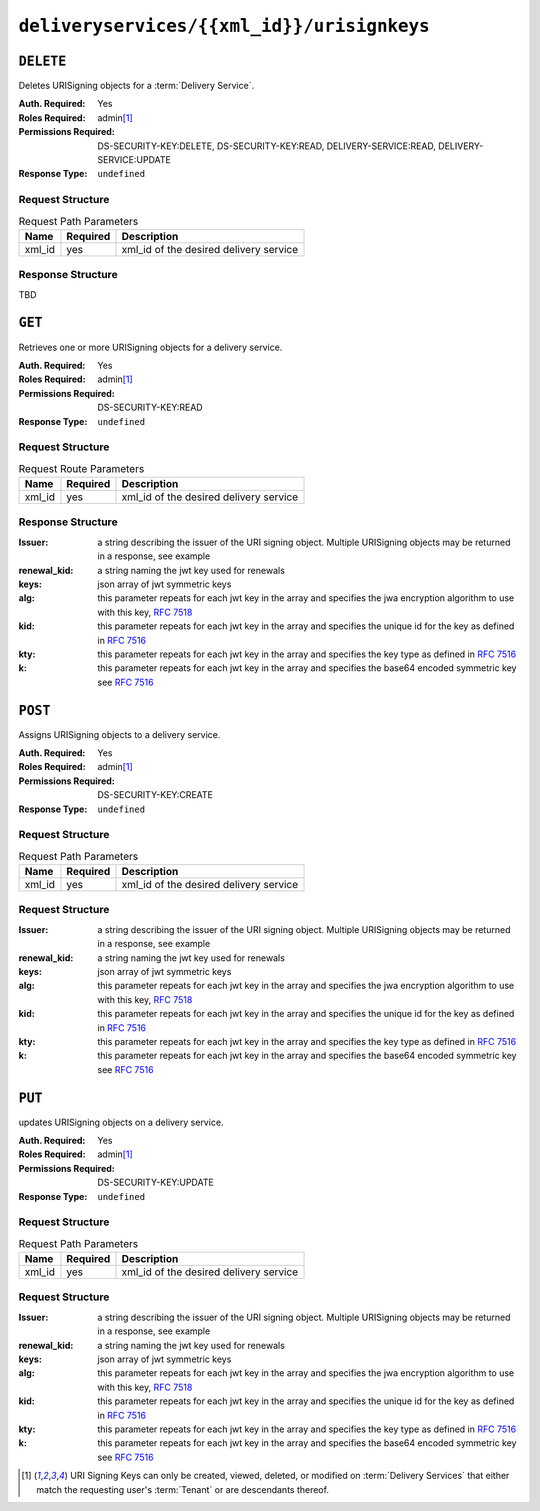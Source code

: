 ..
..
.. Licensed under the Apache License, Version 2.0 (the "License");
.. you may not use this file except in compliance with the License.
.. You may obtain a copy of the License at
..
..     http://www.apache.org/licenses/LICENSE-2.0
..
.. Unless required by applicable law or agreed to in writing, software
.. distributed under the License is distributed on an "AS IS" BASIS,
.. WITHOUT WARRANTIES OR CONDITIONS OF ANY KIND, either express or implied.
.. See the License for the specific language governing permissions and
.. limitations under the License.
..

.. _to-api-deliveryservices-xmlid-urisignkeys:

*******************************************
``deliveryservices/{{xml_id}}/urisignkeys``
*******************************************

``DELETE``
==========
Deletes URISigning objects for a :term:`Delivery Service`.

:Auth. Required: Yes
:Roles Required: admin\ [#tenancy]_
:Permissions Required: DS-SECURITY-KEY:DELETE, DS-SECURITY-KEY:READ, DELIVERY-SERVICE:READ, DELIVERY-SERVICE:UPDATE
:Response Type:  ``undefined``

Request Structure
-----------------

.. table:: Request Path Parameters

	+-----------+----------+----------------------------------------+
	|    Name   | Required |              Description               |
	+===========+==========+========================================+
	| xml_id    | yes      | xml_id of the desired delivery service |
	+-----------+----------+----------------------------------------+

Response Structure
------------------
TBD

``GET``
=======
Retrieves one or more URISigning objects for a delivery service.

:Auth. Required: Yes
:Roles Required: admin\ [#tenancy]_
:Permissions Required: DS-SECURITY-KEY:READ
:Response Type:  ``undefined``

Request Structure
-----------------
.. table:: Request Route Parameters

	+-----------+----------+----------------------------------------+
	|    Name   | Required |              Description               |
	+===========+==========+========================================+
	| xml_id    | yes      | xml_id of the desired delivery service |
	+-----------+----------+----------------------------------------+

Response Structure
------------------

:Issuer:      a string describing the issuer of the URI signing object. Multiple URISigning objects may be returned in a response, see example
:renewal_kid: a string naming the jwt key used for renewals
:keys:        json array of jwt symmetric keys
:alg:         this parameter repeats for each jwt key in the array and specifies the jwa encryption algorithm to use with this key, :rfc:`7518`
:kid:         this parameter repeats for each jwt key in the array and specifies the unique id for the key as defined in :rfc:`7516`
:kty:         this parameter repeats for each jwt key in the array and specifies the key type as defined in :rfc:`7516`
:k:           this parameter repeats for each jwt key in the array and specifies the base64 encoded symmetric key see :rfc:`7516`

.. code-block:: json
	:caption: Response Example

	{ "Kabletown URI Authority": {
		"renewal_kid": "Second Key",
		"keys": [
			{
				"alg": "HS256",
				"kid": "First Key",
				"kty": "oct",
				"k": "Kh_RkUMj-fzbD37qBnDf_3e_RvQ3RP9PaSmVEpE24AM"
			},
			{
				"alg": "HS256",
				"kid": "Second Key",
				"kty": "oct",
				"k": "fZBpDBNbk2GqhwoB_DGBAsBxqQZVix04rIoLJ7p_RlE"
			}
		]
	}}


``POST``
========
Assigns URISigning objects to a delivery service.

:Auth. Required: Yes
:Roles Required: admin\ [#tenancy]_
:Permissions Required: DS-SECURITY-KEY:CREATE
:Response Type:  ``undefined``

Request Structure
-----------------
.. table:: Request Path Parameters

	+-----------+----------+----------------------------------------+
	|    Name   | Required |              Description               |
	+===========+==========+========================================+
	|   xml_id  | yes      | xml_id of the desired delivery service |
	+-----------+----------+----------------------------------------+

Request Structure
-----------------
:Issuer:      a string describing the issuer of the URI signing object. Multiple URISigning objects may be returned in a response, see example
:renewal_kid: a string naming the jwt key used for renewals
:keys:        json array of jwt symmetric keys
:alg:         this parameter repeats for each jwt key in the array and specifies the jwa encryption algorithm to use with this key, :rfc:`7518`
:kid:         this parameter repeats for each jwt key in the array and specifies the unique id for the key as defined in :rfc:`7516`
:kty:         this parameter repeats for each jwt key in the array and specifies the key type as defined in :rfc:`7516`
:k:           this parameter repeats for each jwt key in the array and specifies the base64 encoded symmetric key see :rfc:`7516`

.. code-block:: json
	:caption: Request Example

	{ "Kabletown URI Authority": {
		"renewal_kid": "Second Key",
		"keys": [
			{
				"alg": "HS256",
				"kid": "First Key",
				"kty": "oct",
				"k": "Kh_RkUMj-fzbD37qBnDf_3e_RvQ3RP9PaSmVEpE24AM"
			},
			{
				"alg": "HS256",
				"kid": "Second Key",
				"kty": "oct",
				"k": "fZBpDBNbk2GqhwoB_DGBAsBxqQZVix04rIoLJ7p_RlE"
			}
		]
	}}

``PUT``
=======
updates URISigning objects on a delivery service.

:Auth. Required: Yes
:Roles Required: admin\ [#tenancy]_
:Permissions Required: DS-SECURITY-KEY:UPDATE
:Response Type:  ``undefined``

Request Structure
-----------------
.. table:: Request Path Parameters

	+-----------+----------+----------------------------------------+
	|    Name   | Required |              Description               |
	+===========+==========+========================================+
	|  xml_id   | yes      | xml_id of the desired delivery service |
	+-----------+----------+----------------------------------------+

Request Structure
-----------------
:Issuer:      a string describing the issuer of the URI signing object. Multiple URISigning objects may be returned in a response, see example
:renewal_kid: a string naming the jwt key used for renewals
:keys:        json array of jwt symmetric keys
:alg:         this parameter repeats for each jwt key in the array and specifies the jwa encryption algorithm to use with this key, :rfc:`7518`
:kid:         this parameter repeats for each jwt key in the array and specifies the unique id for the key as defined in :rfc:`7516`
:kty:         this parameter repeats for each jwt key in the array and specifies the key type as defined in :rfc:`7516`
:k:           this parameter repeats for each jwt key in the array and specifies the base64 encoded symmetric key see :rfc:`7516`

.. code-block:: json
	:caption: Request Example

	{ "Kabletown URI Authority": {
		"renewal_kid": "Second Key",
		"keys": [
			{
				"alg": "HS256",
				"kid": "First Key",
				"kty": "oct",
				"k": "Kh_RkUMj-fzbD37qBnDf_3e_RvQ3RP9PaSmVEpE24AM"
			},
			{
				"alg": "HS256",
				"kid": "Second Key",
				"kty": "oct",
				"k": "fZBpDBNbk2GqhwoB_DGBAsBxqQZVix04rIoLJ7p_RlE"
			}
		]
	}}

.. [#tenancy] URI Signing Keys can only be created, viewed, deleted, or modified on :term:`Delivery Services` that either match the requesting user's :term:`Tenant` or are descendants thereof.
